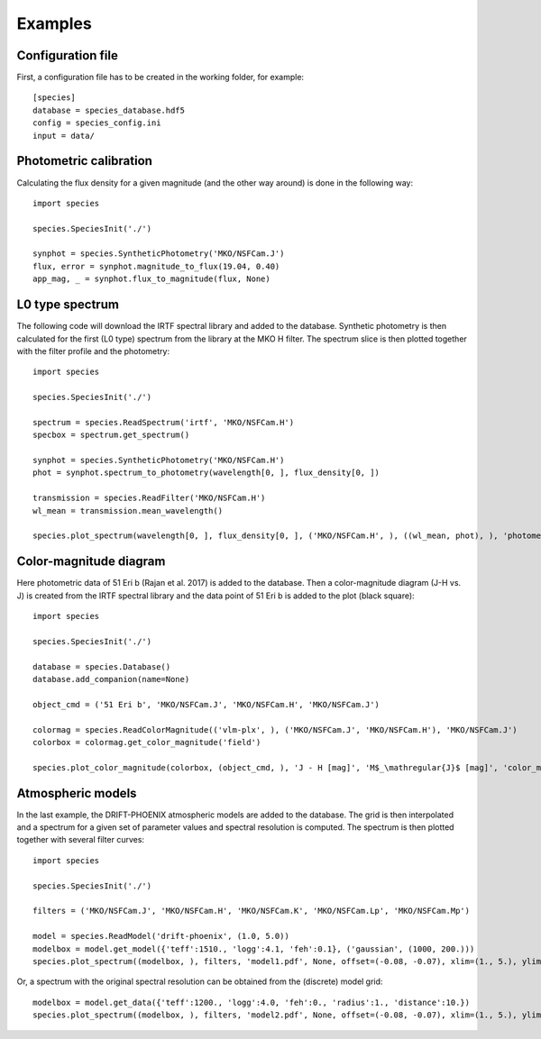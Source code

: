 .. _examples:

Examples
========

Configuration file
------------------

First, a configuration file has to be created in the working folder, for example::

   [species]
   database = species_database.hdf5
   config = species_config.ini
   input = data/

Photometric calibration
-----------------------

Calculating the flux density for a given magnitude (and the other way around) is done in the following way::

   import species

   species.SpeciesInit('./')

   synphot = species.SyntheticPhotometry('MKO/NSFCam.J')
   flux, error = synphot.magnitude_to_flux(19.04, 0.40)
   app_mag, _ = synphot.flux_to_magnitude(flux, None)

L0 type spectrum
----------------

The following code will download the IRTF spectral library and added to the database. Synthetic photometry is then calculated for the first (L0 type) spectrum from the library at the MKO H filter. The spectrum slice is then plotted together with the filter profile and the photometry::

   import species

   species.SpeciesInit('./')

   spectrum = species.ReadSpectrum('irtf', 'MKO/NSFCam.H')
   specbox = spectrum.get_spectrum()

   synphot = species.SyntheticPhotometry('MKO/NSFCam.H')
   phot = synphot.spectrum_to_photometry(wavelength[0, ], flux_density[0, ])

   transmission = species.ReadFilter('MKO/NSFCam.H')
   wl_mean = transmission.mean_wavelength()

   species.plot_spectrum(wavelength[0, ], flux_density[0, ], ('MKO/NSFCam.H', ), ((wl_mean, phot), ), 'photometry.pdf')

.. image:: _images/photometry.png
   :width: 80%
   :align: center

Color-magnitude diagram
-----------------------

Here photometric data of 51 Eri b (Rajan et al. 2017) is added to the database. Then a color-magnitude diagram (J-H vs. J) is created from the IRTF spectral library and the data point of 51 Eri b is added to the plot (black square)::

   import species

   species.SpeciesInit('./')

   database = species.Database()
   database.add_companion(name=None)

   object_cmd = ('51 Eri b', 'MKO/NSFCam.J', 'MKO/NSFCam.H', 'MKO/NSFCam.J')

   colormag = species.ReadColorMagnitude(('vlm-plx', ), ('MKO/NSFCam.J', 'MKO/NSFCam.H'), 'MKO/NSFCam.J')
   colorbox = colormag.get_color_magnitude('field')

   species.plot_color_magnitude(colorbox, (object_cmd, ), 'J - H [mag]', 'M$_\mathregular{J}$ [mag]', 'color_mag.pdf')

.. image:: _images/color_mag.png
   :width: 70%
   :align: center

Atmospheric models
------------------

In the last example, the DRIFT-PHOENIX atmospheric models are added to the database. The grid is then interpolated and a spectrum for a given set of parameter values and spectral resolution is computed. The spectrum is then plotted together with several filter curves::

   import species

   species.SpeciesInit('./')

   filters = ('MKO/NSFCam.J', 'MKO/NSFCam.H', 'MKO/NSFCam.K', 'MKO/NSFCam.Lp', 'MKO/NSFCam.Mp')

   model = species.ReadModel('drift-phoenix', (1.0, 5.0))
   modelbox = model.get_model({'teff':1510., 'logg':4.1, 'feh':0.1}, ('gaussian', (1000, 200.)))
   species.plot_spectrum((modelbox, ), filters, 'model1.pdf', None, offset=(-0.08, -0.07), xlim=(1., 5.), ylim=(2e4, 1.1e5))

.. image:: _images/model1.png
   :width: 80%
   :align: center

Or, a spectrum with the original spectral resolution can be obtained from the (discrete) model grid::

   modelbox = model.get_data({'teff':1200., 'logg':4.0, 'feh':0., 'radius':1., 'distance':10.})
   species.plot_spectrum((modelbox, ), filters, 'model2.pdf', None, offset=(-0.08, -0.07), xlim=(1., 5.), ylim=(0., 2.15e-15))

.. image:: _images/model2.png
   :width: 80%
   :align: center